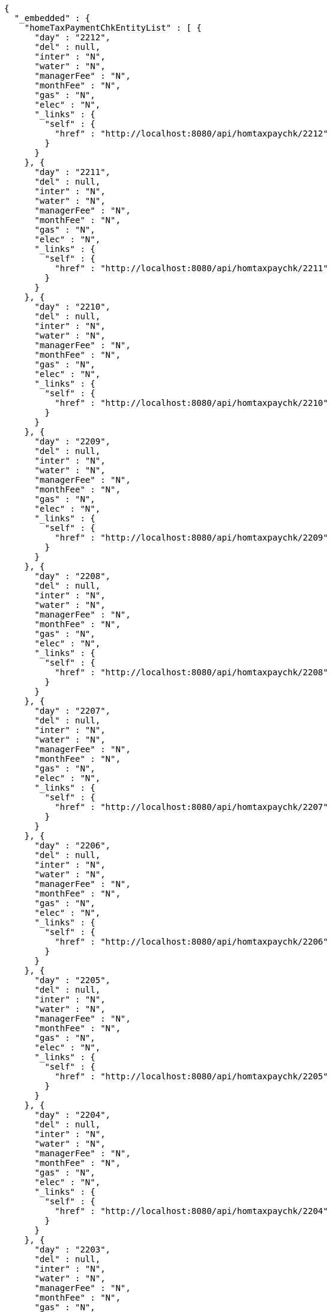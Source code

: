 [source,options="nowrap"]
----
{
  "_embedded" : {
    "homeTaxPaymentChkEntityList" : [ {
      "day" : "2212",
      "del" : null,
      "inter" : "N",
      "water" : "N",
      "managerFee" : "N",
      "monthFee" : "N",
      "gas" : "N",
      "elec" : "N",
      "_links" : {
        "self" : {
          "href" : "http://localhost:8080/api/homtaxpaychk/2212"
        }
      }
    }, {
      "day" : "2211",
      "del" : null,
      "inter" : "N",
      "water" : "N",
      "managerFee" : "N",
      "monthFee" : "N",
      "gas" : "N",
      "elec" : "N",
      "_links" : {
        "self" : {
          "href" : "http://localhost:8080/api/homtaxpaychk/2211"
        }
      }
    }, {
      "day" : "2210",
      "del" : null,
      "inter" : "N",
      "water" : "N",
      "managerFee" : "N",
      "monthFee" : "N",
      "gas" : "N",
      "elec" : "N",
      "_links" : {
        "self" : {
          "href" : "http://localhost:8080/api/homtaxpaychk/2210"
        }
      }
    }, {
      "day" : "2209",
      "del" : null,
      "inter" : "N",
      "water" : "N",
      "managerFee" : "N",
      "monthFee" : "N",
      "gas" : "N",
      "elec" : "N",
      "_links" : {
        "self" : {
          "href" : "http://localhost:8080/api/homtaxpaychk/2209"
        }
      }
    }, {
      "day" : "2208",
      "del" : null,
      "inter" : "N",
      "water" : "N",
      "managerFee" : "N",
      "monthFee" : "N",
      "gas" : "N",
      "elec" : "N",
      "_links" : {
        "self" : {
          "href" : "http://localhost:8080/api/homtaxpaychk/2208"
        }
      }
    }, {
      "day" : "2207",
      "del" : null,
      "inter" : "N",
      "water" : "N",
      "managerFee" : "N",
      "monthFee" : "N",
      "gas" : "N",
      "elec" : "N",
      "_links" : {
        "self" : {
          "href" : "http://localhost:8080/api/homtaxpaychk/2207"
        }
      }
    }, {
      "day" : "2206",
      "del" : null,
      "inter" : "N",
      "water" : "N",
      "managerFee" : "N",
      "monthFee" : "N",
      "gas" : "N",
      "elec" : "N",
      "_links" : {
        "self" : {
          "href" : "http://localhost:8080/api/homtaxpaychk/2206"
        }
      }
    }, {
      "day" : "2205",
      "del" : null,
      "inter" : "N",
      "water" : "N",
      "managerFee" : "N",
      "monthFee" : "N",
      "gas" : "N",
      "elec" : "N",
      "_links" : {
        "self" : {
          "href" : "http://localhost:8080/api/homtaxpaychk/2205"
        }
      }
    }, {
      "day" : "2204",
      "del" : null,
      "inter" : "N",
      "water" : "N",
      "managerFee" : "N",
      "monthFee" : "N",
      "gas" : "N",
      "elec" : "N",
      "_links" : {
        "self" : {
          "href" : "http://localhost:8080/api/homtaxpaychk/2204"
        }
      }
    }, {
      "day" : "2203",
      "del" : null,
      "inter" : "N",
      "water" : "N",
      "managerFee" : "N",
      "monthFee" : "N",
      "gas" : "N",
      "elec" : "N",
      "_links" : {
        "self" : {
          "href" : "http://localhost:8080/api/homtaxpaychk/2203"
        }
      }
    } ]
  },
  "_links" : {
    "first" : {
      "href" : "http://localhost:8080/api/homtaxpaychk?page=0&size=10&sort=day,desc"
    },
    "self" : {
      "href" : "http://localhost:8080/api/homtaxpaychk?page=0&size=10&sort=day,desc"
    },
    "next" : {
      "href" : "http://localhost:8080/api/homtaxpaychk?page=1&size=10&sort=day,desc"
    },
    "last" : {
      "href" : "http://localhost:8080/api/homtaxpaychk?page=1&size=10&sort=day,desc"
    },
    "profile" : {
      "href" : "/docs/index.html#resources-hometaxpaymentchk-list"
    },
    "create-homeTaxPaymentChk" : {
      "href" : "http://localhost:8080/api/homtaxmaster"
    }
  },
  "page" : {
    "size" : 10,
    "totalElements" : 12,
    "totalPages" : 2,
    "number" : 0
  }
}
----